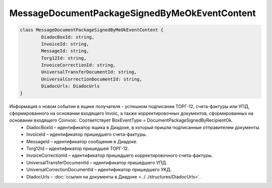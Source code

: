 MessageDocumentPackageSignedByMeOkEventContent
===============================================

.. code-block:: c#

	class MessageDocumentPackageSignedByMeOkEventContent {
		DiadocBoxId: string,
		InvoiceId: string,
		MessageId: string,
		Torg12Id: string,
		InvoiceCorrectionId: string,
		UniversalTransferDocumentId: string,
		UniversalCorrectionDocumentId: string,
		DiadocUrls: DiadocUrls
	}
	
Информация о новом событии в ящике получателя - успешном подписании ТОРГ-12, счета-фактуры или УПД, сформированного на основании входящего Invoic, а также корректировочных документов, сформированных на основании входящего Coinvoic. Соответствует BoxEventType = DocumentPackageSignedByRecipientOk.
 - DiadocBoxId – идентификатор ящика в Диадоке, в который пришли подписанные отправителем документы.
 - InvoiceId – идентификатор пришедшего счета-фактуры.
 - MessageId – идентификатор сообщения в Диадоке.
 - Torg12Id – идентификатор пришедшей ТОРГ-12.
 - InvoiceCorrectionId – идентификатор пришедшего корректировочного счета-фактуры.
 - UniversalTransferDocumentId – идентификатор пришедшего УПД.
 - UniversalCorrectionDocumentId – идентификатор пришедшего УKД.
 - DiadocUrls – :doc:`ссылки на документы в Диадоке <../../structures/DiadocUrls>`.